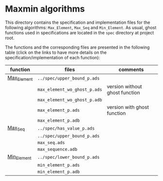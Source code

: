 #+EXPORT_FILE_NAME: ../../../maxmin/README.org
#+OPTIONS: author:nil title:nil toc:nil

* Maxmin algorithms

  This directory contains the specification and implementation files
  for the following algorithms: ~Max_Element~, ~Max_Seq~ and
  ~Min_Element~.  As usual, ghost functions used in specifications are
  located in the ~spec~ directory at project root.

  The functions and the corresponding files are presented in the
  following table (click on the links to have more details on the
  specification/implementation of each function):

  | function    | files                          | comments                       |
  |-------------+--------------------------------+--------------------------------|
  | [[file:Max_Element.org][Max_Element]] | ~../spec/upper_bound_p.ads~    |                                |
  |             | ~max_element_wo_ghost_p.ads~   | version without ghost function |
  |             | ~max_element_wo_ghost_p.adb~   |                                |
  |             | ~max_element_p.ads~            | version with ghost function    |
  |             | ~max_element_p.adb~            |                                |
  |-------------+--------------------------------+--------------------------------|
  | [[file:Max_Seq.org][Max_Seq]]     | ~../spec/has_value_p.ads~      |                                |
  |             | ~../spec/upper_bound_p.ads~    |                                |
  |             | ~max_seq.ads~                  |                                |
  |             | ~max_sequence.adb~             |                                |
  |-------------+--------------------------------+--------------------------------|
  | [[file:Min_Element.org][Min_Element]] | ~../spec/lower_bound_p.ads~    |                                |
  |             | ~min_element_p.ads~            |                                |
  |             | ~min_element_p.adb~            |                                |
  |-------------+--------------------------------+--------------------------------|
